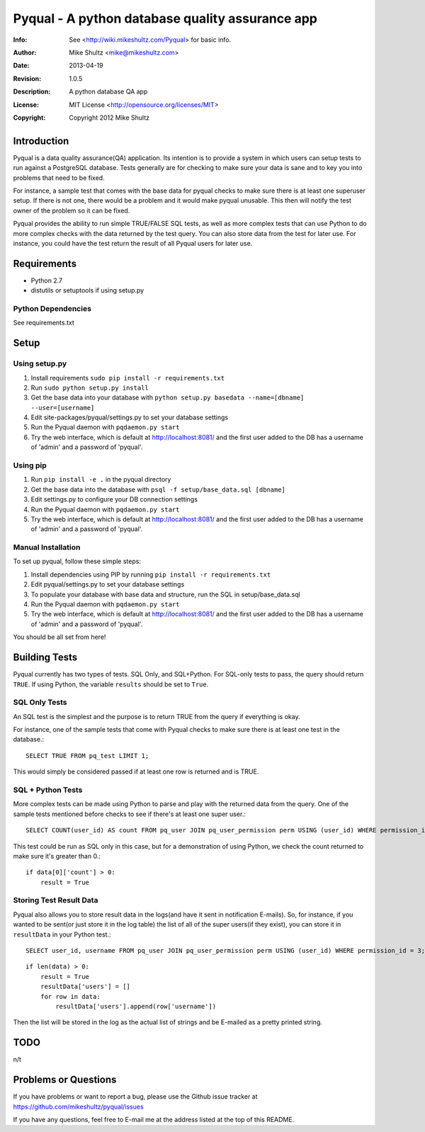 ================================================================================
 Pyqual - A python database quality assurance app
================================================================================
:Info: See <http://wiki.mikeshultz.com/Pyqual> for basic info.
:Author: Mike Shultz <mike@mikeshultz.com>
:Date: $Date: 2013-04-19 12:33:00 -0700 (Fri, 19 Apr 2013) $
:Revision: $Revision: 1.0.5 $
:Description: A python database QA app
:License: MIT License <http://opensource.org/licenses/MIT>
:Copyright: Copyright 2012 Mike Shultz

.. image:: http://www.quantifiedcode.com/api/v1/project/f9240e0e06db42a09eb4c47f8785d04e/badge.svg

Introduction
================================================================================
Pyqual is a data quality assurance(QA) application. Its intention is to provide
a system in which users can setup tests to run against a PostgreSQL database.
Tests generally are for checking to make sure your data is sane and to key you
into problems that need to be fixed.

For instance, a sample test that comes with the base data for pyqual checks to 
make sure there is at least one superuser setup.  If there is not one, there 
would be a problem and it would make pyqual unusable.  This then will notify the
test owner of the problem so it can be fixed.

Pyqual provides the ability to run simple TRUE/FALSE SQL tests, as well as more 
complex tests that can use Python to do more complex checks with the data 
returned by the test query.  You can also store data from the test for later 
use.  For instance, you could have the test return the result of all Pyqual 
users for later use.

Requirements
================================================================================
- Python 2.7
- distutils or setuptools if using setup.py

Python Dependencies
-------------------
See requirements.txt

Setup
================================================================================

Using setup.py
--------------
1) Install requirements ``sudo pip install -r requirements.txt``
2) Run ``sudo python setup.py install``
3) Get the base data into your database with ``python setup.py basedata --name=[dbname] --user=[username]``
4) Edit site-packages/pyqual/settings.py to set your database settings
5) Run the Pyqual daemon with ``pqdaemon.py start``
6) Try the web interface, which is default at http://localhost:8081/ and the first user added to the DB has a username of 'admin' and a password of 'pyqual'.

Using pip
---------
1) Run ``pip install -e .`` in the pyqual directory
2) Get the base data into the database with ``psql -f setup/base_data.sql [dbname]``
3) Edit settings.py to configure your DB connection settings
4) Run the Pyqual daemon with ``pqdaemon.py start``
5) Try the web interface, which is default at http://localhost:8081/ and the first user added to the DB has a username of 'admin' and a password of 'pyqual'.

Manual Installation
-------------------
To set up pyqual, follow these simple steps:

1) Install dependencies using PIP by running ``pip install -r requirements.txt``
2) Edit pyqual/settings.py to set your database settings
3) To populate your database with base data and structure, run the SQL in setup/base_data.sql
4) Run the Pyqual daemon with ``pqdaemon.py start``
5) Try the web interface, which is default at http://localhost:8081/ and the first user added to the DB has a username of 'admin' and a password of 'pyqual'.

You should be all set from here!

Building Tests
================================================================================
Pyqual currently has two types of tests.  SQL Only, and SQL+Python.  For 
SQL-only tests to pass, the query should return ``TRUE``.  If using Python, the 
variable ``results`` should be set to ``True``.

SQL Only Tests
--------------
An SQL test is the simplest and the purpose is to return TRUE from the query if 
everything is okay.

For instance, one of the sample tests that come with Pyqual checks to make sure
there is at least one test in the database.::

    SELECT TRUE FROM pq_test LIMIT 1;

This would simply be considered passed if at least one row is returned and is 
TRUE.

SQL + Python Tests
------------------

More complex tests can be made using Python to parse and play with the returned
data from the query.  One of the sample tests mentioned before checks to see if
there's at least one super user.::

    SELECT COUNT(user_id) AS count FROM pq_user JOIN pq_user_permission perm USING (user_id) WHERE permission_id = 3;

This test could be run as SQL only in this case, but for a demonstration of 
using Python, we check the count returned to make sure it's greater than 0.::

    if data[0]['count'] > 0:
        result = True

Storing Test Result Data
------------------------

Pyqual also allows you to store result data in the logs(and have it sent in 
notification E-mails).  So, for instance, if you wanted to be sent(or just store 
it in the log table) the list of all of the super users(if they exist), you can
store it in ``resultData`` in your Python test.::

    SELECT user_id, username FROM pq_user JOIN pq_user_permission perm USING (user_id) WHERE permission_id = 3;

::

    if len(data) > 0:
        result = True
        resultData['users'] = []
        for row in data:
            resultData['users'].append(row['username'])

Then the list will be stored in the log as the actual list of strings and be
E-mailed as a pretty printed string.

TODO
================================================================================
n/t

Problems or Questions
================================================================================
If you have problems or want to report a bug, please use the Github issue 
tracker at https://github.com/mikeshultz/pyqual/issues

If you have any questions, feel free to E-mail me at the address listed at the 
top of this README.
